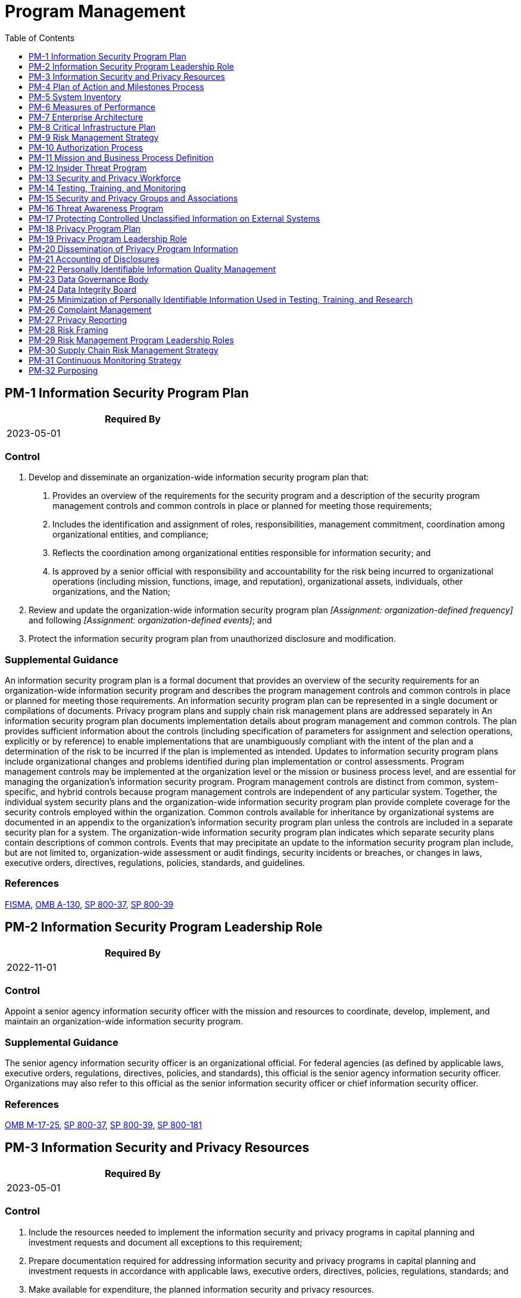 = Program Management
:toc:
:toclevels: 1
:pm-1_prm_1: organization-defined frequency
:pm-1_prm_2: organization-defined events
:pm-5_prm_1: organization-defined frequency
:pm-5-1_prm_1: organization-defined frequency
:pm-7-1_prm_1: organization-defined non-essential functions or services
:pm-9_prm_1: organization-defined frequency
:pm-11_prm_1: organization-defined frequency
:pm-17_prm_1: organization-defined frequency
:pm-18_prm_1: organization-defined frequency
:pm-23_prm_1: organization-defined roles
:pm-23_prm_2: organization-defined responsibilities
:pm-25_prm_1: organization-defined frequency
:pm-26_prm_1: organization-defined time period
:pm-26_prm_2: organization-defined time period
:pm-26_prm_3: organization-defined time period
:pm-27_prm_1: organization-defined privacy reports
:pm-27_prm_2: organization-defined oversight bodies
:pm-27_prm_3: organization-defined officials
:pm-27_prm_4: organization-defined frequency
:pm-28_prm_1: organization-defined personnel
:pm-28_prm_2: organization-defined frequency
:pm-30_prm_1: organization-defined frequency
:pm-31_prm_1: organization-defined metrics
:pm-31_prm_2: organization-defined frequencies
:pm-31_prm_3: organization-defined frequencies
:pm-31_prm_4: organization-defined personnel or roles
:pm-31_prm_5: organization-defined frequency
:pm-32_prm_1: organization-defined systems or systems components

== PM-1 Information Security Program Plan[[pm-1]]

[width=50\%]
|===
|Required By 

|2023-05-01

|===

=== Control
a. Develop and disseminate an organization-wide information security program plan that:
1. Provides an overview of the requirements for the security program and a description of the security program management controls and common controls in place or planned for meeting those requirements;
2. Includes the identification and assignment of roles, responsibilities, management commitment, coordination among organizational entities, and compliance;
3. Reflects the coordination among organizational entities responsible for information security; and
4. Is approved by a senior official with responsibility and accountability for the risk being incurred to organizational operations (including mission, functions, image, and reputation), organizational assets, individuals, other organizations, and the Nation;
b. Review and update the organization-wide information security program plan _[Assignment: {pm-1_prm_1}]_ and following _[Assignment: {pm-1_prm_2}]_; and
c. Protect the information security program plan from unauthorized disclosure and modification.

=== Supplemental Guidance
An information security program plan is a formal document that provides an overview of the security requirements for an organization-wide information security program and describes the program management controls and common controls in place or planned for meeting those requirements. An information security program plan can be represented in a single document or compilations of documents. Privacy program plans and supply chain risk management plans are addressed separately in 
An information security program plan documents implementation details about program management and common controls. The plan provides sufficient information about the controls (including specification of parameters for assignment and selection operations, explicitly or by reference) to enable implementations that are unambiguously compliant with the intent of the plan and a determination of the risk to be incurred if the plan is implemented as intended. Updates to information security program plans include organizational changes and problems identified during plan implementation or control assessments.
Program management controls may be implemented at the organization level or the mission or business process level, and are essential for managing the organization's information security program. Program management controls are distinct from common, system-specific, and hybrid controls because program management controls are independent of any particular system. Together, the individual system security plans and the organization-wide information security program plan provide complete coverage for the security controls employed within the organization.
Common controls available for inheritance by organizational systems are documented in an appendix to the organization's information security program plan unless the controls are included in a separate security plan for a system. The organization-wide information security program plan indicates which separate security plans contain descriptions of common controls.
Events that may precipitate an update to the information security program plan include, but are not limited to, organization-wide assessment or audit findings, security incidents or breaches, or changes in laws, executive orders, directives, regulations, policies, standards, and guidelines.

=== References
https://www.congress.gov/113/plaws/publ283/PLAW-113publ283.pdf[FISMA], https://www.whitehouse.gov/sites/whitehouse.gov/files/omb/circulars/A130/a130revised.pdf[OMB A-130], https://doi.org/10.6028/NIST.SP.800-37r2[SP 800-37], https://doi.org/10.6028/NIST.SP.800-39[SP 800-39]

== PM-2 Information Security Program Leadership Role[[pm-2]]

[width=50\%]
|===
|Required By 

|2022-11-01

|===

=== Control
Appoint a senior agency information security officer with the mission and resources to coordinate, develop, implement, and maintain an organization-wide information security program.

=== Supplemental Guidance
The senior agency information security officer is an organizational official. For federal agencies (as defined by applicable laws, executive orders, regulations, directives, policies, and standards), this official is the senior agency information security officer. Organizations may also refer to this official as the senior information security officer or chief information security officer.

=== References
https://www.whitehouse.gov/sites/whitehouse.gov/files/omb/memoranda/2017/M-17-25.pdf[OMB M-17-25], https://doi.org/10.6028/NIST.SP.800-37r2[SP 800-37], https://doi.org/10.6028/NIST.SP.800-39[SP 800-39], https://doi.org/10.6028/NIST.SP.800-181r1[SP 800-181]

== PM-3 Information Security and Privacy Resources[[pm-3]]

[width=50\%]
|===
|Required By 

|2023-05-01

|===

=== Control
a. Include the resources needed to implement the information security and privacy programs in capital planning and investment requests and document all exceptions to this requirement;
b. Prepare documentation required for addressing information security and privacy programs in capital planning and investment requests in accordance with applicable laws, executive orders, directives, policies, regulations, standards; and
c. Make available for expenditure, the planned information security and privacy resources.

=== State Implementation Details
State implementation of this standard is incorporated into TAC 202.

=== Supplemental Guidance
Organizations consider establishing champions for information security and privacy and, as part of including the necessary resources, assign specialized expertise and resources as needed. Organizations may designate and empower an Investment Review Board or similar group to manage and provide oversight for the information security and privacy aspects of the capital planning and investment control process.

=== References
https://www.whitehouse.gov/sites/whitehouse.gov/files/omb/circulars/A130/a130revised.pdf[OMB A-130]

== PM-4 Plan of Action and Milestones Process[[pm-4]]

[width=50\%]
|===
|Required By 

|2023-05-01

|===

=== Control
a. Implement a process to ensure that plans of action and milestones for the information security, privacy, and supply chain risk management programs and associated organizational systems:
1. Are developed and maintained;
2. Document the remedial information security, privacy, and supply chain risk management actions to adequately respond to risk to organizational operations and assets, individuals, other organizations, and the Nation; and
3. Are reported in accordance with established reporting requirements.
b. Review plans of action and milestones for consistency with the organizational risk management strategy and organization-wide priorities for risk response actions.

=== Supplemental Guidance
The plan of action and milestones is a key organizational document and is subject to reporting requirements established by the Office of Management and Budget. Organizations develop plans of action and milestones with an organization-wide perspective, prioritizing risk response actions and ensuring consistency with the goals and objectives of the organization. Plan of action and milestones updates are based on findings from control assessments and continuous monitoring activities. There can be multiple plans of action and milestones corresponding to the information system level, mission/business process level, and organizational/governance level. While plans of action and milestones are required for federal organizations, other types of organizations can help reduce risk by documenting and tracking planned remediations. Specific guidance on plans of action and milestones at the system level is provided in 

=== References
https://www.govinfo.gov/content/pkg/STATUTE-88/pdf/STATUTE-88-Pg1896.pdf[PRIVACT], https://www.whitehouse.gov/sites/whitehouse.gov/files/omb/circulars/A130/a130revised.pdf[OMB A-130], https://doi.org/10.6028/NIST.SP.800-37r2[SP 800-37]

== PM-5 System Inventory[[pm-5]]

[width=50\%]
|===
|Required By 

|2023-05-01

|===

=== Control
Develop and update _[Assignment: {pm-5_prm_1}]_ an inventory of organizational systems.

=== TAMUS Implementation Details
The System member:
a. designates a single system of record for inventory of all information systems [SP 800-171r2](#edeba4a2-6aec-49c5-9763-207a3970a366) and network-attached operational technology [SP 800-37r2](#482e4c99-9dc4-41ad-bba8-0f3f0032c1f8) owned or managed by the member;
b. includes any cloud computing services [SP 800-145](#1d635223-295d-4ac9-a117-9c7558cb9ea3) operated by the member in its inventory of information systems, and
c. designates which data regarding an information system to record in the inventory of information systems. At a minimum, the data includes a unique identifier (e.g., serial number or system name), owner, custodian, description of the
                information sytem's function or major application, and highest level of data categorization stored/processed on the information system.

=== Supplemental Guidance


=== References
https://doi.org/10.6028/NIST.SP.800-145[NIST Special Publication 800-145], https://doi.org/10.6028/NIST.SP.800-171r2[NIST Special Publication 800-171 Rev. 2], https://www.whitehouse.gov/sites/whitehouse.gov/files/omb/circulars/A130/a130revised.pdf[OMB A-130], https://doi.org/10.6028/NIST.IR.8062[IR 8062]

=== Control Enhancements
==== PM-5(1) Inventory of Personally Identifiable Information[[pm-5-1]]

===== Control
Establish, maintain, and update _[Assignment: {pm-5-1_prm_1}]_ an inventory of all systems, applications, and projects that process personally identifiable information.

===== Supplemental Guidance
An inventory of systems, applications, and projects that process personally identifiable information supports the mapping of data actions, providing individuals with privacy notices, maintaining accurate personally identifiable information, and limiting the processing of personally identifiable information when such information is not needed for operational purposes. Organizations may use this inventory to ensure that systems only process the personally identifiable information for authorized purposes and that this processing is still relevant and necessary for the purpose specified therein.

== PM-6 Measures of Performance[[pm-6]]

[width=50\%]
|===
|Required By 

|2023-05-01

|===

=== Control
Develop, monitor, and report on the results of information security and privacy measures of performance.

=== Supplemental Guidance
Measures of performance are outcome-based metrics used by an organization to measure the effectiveness or efficiency of the information security and privacy programs and the controls employed in support of the program. To facilitate security and privacy risk management, organizations consider aligning measures of performance with the organizational risk tolerance as defined in the risk management strategy.

=== References
https://www.whitehouse.gov/sites/whitehouse.gov/files/omb/circulars/A130/a130revised.pdf[OMB A-130], https://doi.org/10.6028/NIST.SP.800-37r2[SP 800-37], https://doi.org/10.6028/NIST.SP.800-39[SP 800-39], https://doi.org/10.6028/NIST.SP.800-55r1[SP 800-55], https://doi.org/10.6028/NIST.SP.800-137[SP 800-137]

== PM-7 Enterprise Architecture[[pm-7]]

[width=50\%]
|===
|Required By 

|2023-05-01

|===

=== Control
Develop and maintain an enterprise architecture with consideration for information security, privacy, and the resulting risk to organizational operations and assets, individuals, other organizations, and the Nation.

=== State Implementation Details
State implementation of this standard is an outcome of TAC 202 implementation.

=== Supplemental Guidance
The integration of security and privacy requirements and controls into the enterprise architecture helps to ensure that security and privacy considerations are addressed throughout the system development life cycle and are explicitly related to the organization's mission and business processes. The process of security and privacy requirements integration also embeds into the enterprise architecture and the organization's security and privacy architectures consistent with the organizational risk management strategy. For PM-7, security and privacy architectures are developed at a system-of-systems level, representing all organizational systems. For 

=== References
https://www.whitehouse.gov/sites/whitehouse.gov/files/omb/circulars/A130/a130revised.pdf[OMB A-130], https://doi.org/10.6028/NIST.SP.800-37r2[SP 800-37], https://doi.org/10.6028/NIST.SP.800-39[SP 800-39], https://doi.org/10.6028/NIST.SP.800-160v1[SP 800-160-1], https://doi.org/10.6028/NIST.SP.800-160v2[SP 800-160-2]

=== Control Enhancements
==== PM-7(1) Offloading[[pm-7-1]]

===== Control
Offload _[Assignment: {pm-7-1_prm_1}]_ to other systems, system components, or an external provider.

===== Supplemental Guidance
Not every function or service that a system provides is essential to organizational mission or business functions. Printing or copying is an example of a non-essential but supporting service for an organization. Whenever feasible, such supportive but non-essential functions or services are not co-located with the functions or services that support essential mission or business functions. Maintaining such functions on the same system or system component increases the attack surface of the organization's mission-essential functions or services. Moving supportive but non-essential functions to a non-critical system, system component, or external provider can also increase efficiency by putting those functions or services under the control of individuals or providers who are subject matter experts in the functions or services.

== PM-8 Critical Infrastructure Plan[[pm-8]]

=== Control
Address information security and privacy issues in the development, documentation, and updating of a critical infrastructure and key resources protection plan.

=== Supplemental Guidance
Protection strategies are based on the prioritization of critical assets and resources. The requirement and guidance for defining critical infrastructure and key resources and for preparing an associated critical infrastructure protection plan are found in applicable laws, executive orders, directives, policies, regulations, standards, and guidelines.

=== References
https://obamawhitehouse.archives.gov/the-press-office/2013/02/12/executive-order-improving-critical-infrastructure-cybersecurity[EO 13636], https://www.whitehouse.gov/sites/whitehouse.gov/files/omb/circulars/A130/a130revised.pdf[OMB A-130], https://www.dhs.gov/homeland-security-presidential-directive-7[HSPD 7], https://www.dhs.gov/xlibrary/assets/NIPP_Plan.pdf[DHS NIPP]

== PM-9 Risk Management Strategy[[pm-9]]

[width=50\%]
|===
|Required By 

|2023-05-01

|===

=== Control
a. Develops a comprehensive strategy to manage:
1. Security risk to organizational operations and assets, individuals, other organizations, and the Nation associated with the operation and use of organizational systems; and
2. Privacy risk to individuals resulting from the authorized processing of personally identifiable information;
b. Implement the risk management strategy consistently across the organization; and
c. Review and update the risk management strategy _[Assignment: {pm-9_prm_1}]_ or as required, to address organizational changes.

=== State Implementation Details
State implementation of this standard is incorporated into TAC 202.

=== Supplemental Guidance
An organization-wide risk management strategy includes an expression of the security and privacy risk tolerance for the organization, security and privacy risk mitigation strategies, acceptable risk assessment methodologies, a process for evaluating security and privacy risk across the organization with respect to the organization's risk tolerance, and approaches for monitoring risk over time. The senior accountable official for risk management (agency head or designated official) aligns information security management processes with strategic, operational, and budgetary planning processes. The risk executive function, led by the senior accountable official for risk management, can facilitate consistent application of the risk management strategy organization-wide. The risk management strategy can be informed by security and privacy risk-related inputs from other sources, both internal and external to the organization, to ensure that the strategy is broad-based and comprehensive. The supply chain risk management strategy described in 

=== References
https://www.whitehouse.gov/sites/whitehouse.gov/files/omb/circulars/A130/a130revised.pdf[OMB A-130], https://doi.org/10.6028/NIST.SP.800-30r1[SP 800-30], https://doi.org/10.6028/NIST.SP.800-37r2[SP 800-37], https://doi.org/10.6028/NIST.SP.800-39[SP 800-39], https://doi.org/10.6028/NIST.SP.800-161[SP 800-161], https://doi.org/10.6028/NIST.IR.8023[IR 8023]

== PM-10 Authorization Process[[pm-10]]

[width=50\%]
|===
|Required By 

|2023-05-01

|===

=== Control
a. Manage the security and privacy state of organizational systems and the environments in which those systems operate through authorization processes;
b. Designate individuals to fulfill specific roles and responsibilities within the organizational risk management process; and
c. Integrate the authorization processes into an organization-wide risk management program.

=== State Implementation Details
State implementation of this standard is incorporated into TAC 202.

=== Supplemental Guidance
Authorization processes for organizational systems and environments of operation require the implementation of an organization-wide risk management process and associated security and privacy standards and guidelines. Specific roles for risk management processes include a risk executive (function) and designated authorizing officials for each organizational system and common control provider. The authorization processes for the organization are integrated with continuous monitoring processes to facilitate ongoing understanding and acceptance of security and privacy risks to organizational operations, organizational assets, individuals, other organizations, and the Nation.

=== References
https://doi.org/10.6028/NIST.SP.800-37r2[SP 800-37], https://doi.org/10.6028/NIST.SP.800-39[SP 800-39], https://doi.org/10.6028/NIST.SP.800-181r1[SP 800-181]

== PM-11 Mission and Business Process Definition[[pm-11]]

=== Control
a. Define organizational mission and business processes with consideration for information security and privacy and the resulting risk to organizational operations, organizational assets, individuals, other organizations, and the Nation; and
b. Determine information protection and personally identifiable information processing needs arising from the defined mission and business processes; and
c. Review and revise the mission and business processes _[Assignment: {pm-11_prm_1}]_.

=== Supplemental Guidance
Protection needs are technology-independent capabilities that are required to counter threats to organizations, individuals, systems, and the Nation through the compromise of information (i.e., loss of confidentiality, integrity, availability, or privacy). Information protection and personally identifiable information processing needs are derived from the mission and business needs defined by organizational stakeholders, the mission and business processes designed to meet those needs, and the organizational risk management strategy. Information protection and personally identifiable information processing needs determine the required controls for the organization and the systems. Inherent to defining protection and personally identifiable information processing needs is an understanding of the adverse impact that could result if a compromise or breach of information occurs. The categorization process is used to make such potential impact determinations. Privacy risks to individuals can arise from the compromise of personally identifiable information, but they can also arise as unintended consequences or a byproduct of the processing of personally identifiable information at any stage of the information life cycle. Privacy risk assessments are used to prioritize the risks that are created for individuals from system processing of personally identifiable information. These risk assessments enable the selection of the required privacy controls for the organization and systems. Mission and business process definitions and the associated protection requirements are documented in accordance with organizational policies and procedures.

=== References
https://www.whitehouse.gov/sites/whitehouse.gov/files/omb/circulars/A130/a130revised.pdf[OMB A-130], https://doi.org/10.6028/NIST.FIPS.199[FIPS 199], https://doi.org/10.6028/NIST.SP.800-39[SP 800-39], https://doi.org/10.6028/NIST.SP.800-60v1r1[SP 800-60-1], https://doi.org/10.6028/NIST.SP.800-60v2r1[SP 800-60-2], https://doi.org/10.6028/NIST.SP.800-160v1[SP 800-160-1]

== PM-12 Insider Threat Program[[pm-12]]

=== Control
Implement an insider threat program that includes a cross-discipline insider threat incident handling team.

=== Supplemental Guidance
Organizations that handle classified information are required, under Executive Order 13587 
Insider threat programs can leverage the existence of incident handling teams that organizations may already have in place, such as computer security incident response teams. Human resources records are especially important in this effort, as there is compelling evidence to show that some types of insider crimes are often preceded by nontechnical behaviors in the workplace, including ongoing patterns of disgruntled behavior and conflicts with coworkers and other colleagues. These precursors can guide organizational officials in more focused, targeted monitoring efforts. However, the use of human resource records could raise significant concerns for privacy. The participation of a legal team, including consultation with the senior agency official for privacy, ensures that monitoring activities are performed in accordance with applicable laws, executive orders, directives, regulations, policies, standards, and guidelines.

=== References
https://obamawhitehouse.archives.gov/the-press-office/2011/10/07/executive-order-13587-structural-reforms-improve-security-classified-net[EO 13587], https://obamawhitehouse.archives.gov/the-press-office/2012/11/21/presidential-memorandum-national-insider-threat-policy-and-minimum-stand[NITP12], https://www.dni.gov/files/NCSC/documents/nittf/National_Insider_Threat_Policy.pdf[ODNI NITP]

== PM-13 Security and Privacy Workforce[[pm-13]]

=== Control
Establish a security and privacy workforce development and improvement program.

=== Supplemental Guidance
Security and privacy workforce development and improvement programs include defining the knowledge, skills, and abilities needed to perform security and privacy duties and tasks; developing role-based training programs for individuals assigned security and privacy roles and responsibilities; and providing standards and guidelines for measuring and building individual qualifications for incumbents and applicants for security- and privacy-related positions. Such workforce development and improvement programs can also include security and privacy career paths to encourage security and privacy professionals to advance in the field and fill positions with greater responsibility. The programs encourage organizations to fill security- and privacy-related positions with qualified personnel. Security and privacy workforce development and improvement programs are complementary to organizational security awareness and training programs and focus on developing and institutionalizing the core security and privacy capabilities of personnel needed to protect organizational operations, assets, and individuals.

=== References
https://www.whitehouse.gov/sites/whitehouse.gov/files/omb/circulars/A130/a130revised.pdf[OMB A-130], https://doi.org/10.6028/NIST.SP.800-181r1[SP 800-181]

== PM-14 Testing, Training, and Monitoring[[pm-14]]

[width=50\%]
|===
|Required By 

|2023-05-01

|===

=== Control
a. Implement a process for ensuring that organizational plans for conducting security and privacy testing, training, and monitoring activities associated with organizational systems:
1. Are developed and maintained; and
2. Continue to be executed; and
b. Review testing, training, and monitoring plans for consistency with the organizational risk management strategy and organization-wide priorities for risk response actions.

=== State Implementation Details
State implementation of this standard is incorporated into TAC 202.

=== TAMUS Implementation Details
The System member ensures an IT organization is designated to provide security monitoring for all information systems, in both centralized and decentralized IT environments, owned or managed by the member.

=== Supplemental Guidance
A process for organization-wide security and privacy testing, training, and monitoring helps ensure that organizations provide oversight for testing, training, and monitoring activities and that those activities are coordinated. With the growing importance of continuous monitoring programs, the implementation of information security and privacy across the three levels of the risk management hierarchy and the widespread use of common controls, organizations coordinate and consolidate the testing and monitoring activities that are routinely conducted as part of ongoing assessments supporting a variety of controls. Security and privacy training activities, while focused on individual systems and specific roles, require coordination across all organizational elements. Testing, training, and monitoring plans and activities are informed by current threat and vulnerability assessments.

=== References
https://www.whitehouse.gov/sites/whitehouse.gov/files/omb/circulars/A130/a130revised.pdf[OMB A-130], https://doi.org/10.6028/NIST.SP.800-37r2[SP 800-37], https://doi.org/10.6028/NIST.SP.800-39[SP 800-39], https://doi.org/10.6028/NIST.SP.800-53Ar4[SP 800-53A], https://doi.org/10.6028/NIST.SP.800-115[SP 800-115], https://doi.org/10.6028/NIST.SP.800-137[SP 800-137]

== PM-15 Security and Privacy Groups and Associations[[pm-15]]

[width=50\%]
|===
|Required By 

|2023-05-01

|===

=== Control
Establish and institutionalize contact with selected groups and associations within the security and privacy communities:
a. To facilitate ongoing security and privacy education and training for organizational personnel;
b. To maintain currency with recommended security and privacy practices, techniques, and technologies; and
c. To share current security and privacy information, including threats, vulnerabilities, and incidents.

=== State Implementation Details
State implementation of this standard is incorporated into TAC 202.

=== Supplemental Guidance
Ongoing contact with security and privacy groups and associations is important in an environment of rapidly changing technologies and threats. Groups and associations include special interest groups, professional associations, forums, news groups, users' groups, and peer groups of security and privacy professionals in similar organizations. Organizations select security and privacy groups and associations based on mission and business functions. Organizations share threat, vulnerability, and incident information as well as contextual insights, compliance techniques, and privacy problems consistent with applicable laws, executive orders, directives, policies, regulations, standards, and guidelines.

=== References
https://www.whitehouse.gov/sites/whitehouse.gov/files/omb/circulars/A130/a130revised.pdf[OMB A-130]

== PM-16 Threat Awareness Program[[pm-16]]

[width=50\%]
|===
|Required By 

|2022-11-01

|===

=== Control
Implement a threat awareness program that includes a cross-organization information-sharing capability for threat intelligence.

=== State Implementation Details
State implementation of this standard is incorporated into TAC 202.

=== Supplemental Guidance
Because of the constantly changing and increasing sophistication of adversaries, especially the advanced persistent threat (APT), it may be more likely that adversaries can successfully breach or compromise organizational systems. One of the best techniques to address this concern is for organizations to share threat information, including threat events (i.e., tactics, techniques, and procedures) that organizations have experienced, mitigations that organizations have found are effective against certain types of threats, and threat intelligence (i.e., indications and warnings about threats). Threat information sharing may be bilateral or multilateral. Bilateral threat sharing includes government-to-commercial and government-to-government cooperatives. Multilateral threat sharing includes organizations taking part in threat-sharing consortia. Threat information may require special agreements and protection, or it may be freely shared.


=== Control Enhancements
==== PM-16(1) Automated Means for Sharing Threat Intelligence[[pm-16-1]]

===== Control
Employ automated mechanisms to maximize the effectiveness of sharing threat intelligence information.

===== Supplemental Guidance
To maximize the effectiveness of monitoring, it is important to know what threat observables and indicators the sensors need to be searching for. By using well-established frameworks, services, and automated tools, organizations improve their ability to rapidly share and feed the relevant threat detection signatures into monitoring tools.

== PM-17 Protecting Controlled Unclassified Information on External Systems[[pm-17]]

=== Control
a. Establish policy and procedures to ensure that requirements for the protection of controlled unclassified information that is processed, stored or transmitted on external systems, are implemented in accordance with applicable laws, executive orders, directives, policies, regulations, and standards; and
b. Review and update the policy and procedures _[Assignment: {pm-17_prm_1}]_.

=== Supplemental Guidance
Controlled unclassified information is defined by the National Archives and Records Administration along with the safeguarding and dissemination requirements for such information and is codified in 

=== References
https://www.federalregister.gov/documents/2016/09/14/2016-21665/controlled-unclassified-information[32 CFR 2002], https://doi.org/10.6028/NIST.SP.800-171r2[SP 800-171], https://doi.org/10.6028/NIST.SP.800-172-draft[SP 800-172], https://www.archives.gov/cui[NARA CUI]

== PM-18 Privacy Program Plan[[pm-18]]

=== Control
a. Develop and disseminate an organization-wide privacy program plan that provides an overview of the agency's privacy program, and:
1. Includes a description of the structure of the privacy program and the resources dedicated to the privacy program;
2. Provides an overview of the requirements for the privacy program and a description of the privacy program management controls and common controls in place or planned for meeting those requirements;
3. Includes the role of the senior agency official for privacy and the identification and assignment of roles of other privacy officials and staff and their responsibilities;
4. Describes management commitment, compliance, and the strategic goals and objectives of the privacy program;
5. Reflects coordination among organizational entities responsible for the different aspects of privacy; and
6. Is approved by a senior official with responsibility and accountability for the privacy risk being incurred to organizational operations (including mission, functions, image, and reputation), organizational assets, individuals, other organizations, and the Nation; and
b. Update the plan _[Assignment: {pm-18_prm_1}]_ and to address changes in federal privacy laws and policy and organizational changes and problems identified during plan implementation or privacy control assessments.

=== Supplemental Guidance
A privacy program plan is a formal document that provides an overview of an organization's privacy program, including a description of the structure of the privacy program, the resources dedicated to the privacy program, the role of the senior agency official for privacy and other privacy officials and staff, the strategic goals and objectives of the privacy program, and the program management controls and common controls in place or planned for meeting applicable privacy requirements and managing privacy risks. Privacy program plans can be represented in single documents or compilations of documents.
The senior agency official for privacy is responsible for designating which privacy controls the organization will treat as program management, common, system-specific, and hybrid controls. Privacy program plans provide sufficient information about the privacy program management and common controls (including the specification of parameters and assignment and selection operations explicitly or by reference) to enable control implementations that are unambiguously compliant with the intent of the plans and a determination of the risk incurred if the plans are implemented as intended.
Program management controls are generally implemented at the organization level and are essential for managing the organization's privacy program. Program management controls are distinct from common, system-specific, and hybrid controls because program management controls are independent of any particular information system. Together, the privacy plans for individual systems and the organization-wide privacy program plan provide complete coverage for the privacy controls employed within the organization.
Common controls are documented in an appendix to the organization's privacy program plan unless the controls are included in a separate privacy plan for a system. The organization-wide privacy program plan indicates which separate privacy plans contain descriptions of privacy controls.

=== References
https://www.govinfo.gov/content/pkg/STATUTE-88/pdf/STATUTE-88-Pg1896.pdf[PRIVACT], https://www.whitehouse.gov/sites/whitehouse.gov/files/omb/circulars/A130/a130revised.pdf[OMB A-130]

== PM-19 Privacy Program Leadership Role[[pm-19]]

=== Control
Appoint a senior agency official for privacy with the authority, mission, accountability, and resources to coordinate, develop, and implement, applicable privacy requirements and manage privacy risks through the organization-wide privacy program.

=== Supplemental Guidance
The privacy officer is an organizational official. For federal agencies-as defined by applicable laws, executive orders, directives, regulations, policies, standards, and guidelines-this official is designated as the senior agency official for privacy. Organizations may also refer to this official as the chief privacy officer. The senior agency official for privacy also has roles on the data management board (see 

=== References
https://www.whitehouse.gov/sites/whitehouse.gov/files/omb/circulars/A130/a130revised.pdf[OMB A-130]

== PM-20 Dissemination of Privacy Program Information[[pm-20]]

=== Control
Maintain a central resource webpage on the organization's principal public website that serves as a central source of information about the organization's privacy program and that:
a. Ensures that the public has access to information about organizational privacy activities and can communicate with its senior agency official for privacy;
b. Ensures that organizational privacy practices and reports are publicly available; and
c. Employs publicly facing email addresses and/or phone lines to enable the public to provide feedback and/or direct questions to privacy offices regarding privacy practices.

=== Supplemental Guidance
For federal agencies, the webpage is located at www.[agency].gov/privacy. Federal agencies include public privacy impact assessments, system of records notices, computer matching notices and agreements, 

=== References
https://www.govinfo.gov/content/pkg/STATUTE-88/pdf/STATUTE-88-Pg1896.pdf[PRIVACT], https://www.whitehouse.gov/sites/whitehouse.gov/files/omb/circulars/A130/a130revised.pdf[OMB A-130], https://www.whitehouse.gov/sites/whitehouse.gov/files/omb/memoranda/2017/m-17-06.pdf[OMB M-17-06]

=== Control Enhancements
==== PM-20(1) Privacy Policies on Websites, Applications, and Digital Services[[pm-20-1]]

===== Control
Develop and post privacy policies on all external-facing websites, mobile applications, and other digital services, that:
(a) Are written in plain language and organized in a way that is easy to understand and navigate;
(b) Provide information needed by the public to make an informed decision about whether and how to interact with the organization; and
(c) Are updated whenever the organization makes a substantive change to the practices it describes and includes a time/date stamp to inform the public of the date of the most recent changes.

===== Supplemental Guidance
Organizations post privacy policies on all external-facing websites, mobile applications, and other digital services. Organizations post a link to the relevant privacy policy on any known, major entry points to the website, application, or digital service. In addition, organizations provide a link to the privacy policy on any webpage that collects personally identifiable information. Organizations may be subject to applicable laws, executive orders, directives, regulations, or policies that require the provision of specific information to the public. Organizational personnel consult with the senior agency official for privacy and legal counsel regarding such requirements.

== PM-21 Accounting of Disclosures[[pm-21]]

=== Control
a. Develop and maintain an accurate accounting of disclosures of personally identifiable information, including:
1. Date, nature, and purpose of each disclosure; and
2. Name and address, or other contact information of the individual or organization to which the disclosure was made;
b. Retain the accounting of disclosures for the length of the time the personally identifiable information is maintained or five years after the disclosure is made, whichever is longer; and
c. Make the accounting of disclosures available to the individual to whom the personally identifiable information relates upon request.

=== Supplemental Guidance
The purpose of accounting of disclosures is to allow individuals to learn to whom their personally identifiable information has been disclosed, to provide a basis for subsequently advising recipients of any corrected or disputed personally identifiable information, and to provide an audit trail for subsequent reviews of organizational compliance with conditions for disclosures. For federal agencies, keeping an accounting of disclosures is required by the 
Organizations can use any system for keeping notations of disclosures, if it can construct from such a system, a document listing of all disclosures along with the required information. Automated mechanisms can be used by organizations to determine when personally identifiable information is disclosed, including commercial services that provide notifications and alerts. Accounting of disclosures may also be used to help organizations verify compliance with applicable privacy statutes and policies governing the disclosure or dissemination of information and dissemination restrictions.

=== References
https://www.govinfo.gov/content/pkg/STATUTE-88/pdf/STATUTE-88-Pg1896.pdf[PRIVACT], https://www.whitehouse.gov/sites/whitehouse.gov/files/omb/circulars/A130/a130revised.pdf[OMB A-130]

== PM-22 Personally Identifiable Information Quality Management[[pm-22]]

=== Control
Develop and document organization-wide policies and procedures for:
a. Reviewing for the accuracy, relevance, timeliness, and completeness of personally identifiable information across the information life cycle;
b. Correcting or deleting inaccurate or outdated personally identifiable information;
c. Disseminating notice of corrected or deleted personally identifiable information to individuals or other appropriate entities; and
d. Appeals of adverse decisions on correction or deletion requests.

=== Supplemental Guidance
Personally identifiable information quality management includes steps that organizations take to confirm the accuracy and relevance of personally identifiable information throughout the information life cycle. The information life cycle includes the creation, collection, use, processing, storage, maintenance, dissemination, disclosure, and disposition of personally identifiable information. Organizational policies and procedures for personally identifiable information quality management are important because inaccurate or outdated personally identifiable information maintained by organizations may cause problems for individuals. Organizations consider the quality of personally identifiable information involved in business functions where inaccurate information may result in adverse decisions or the denial of benefits and services, or the disclosure of the information may cause stigmatization. Correct information, in certain circumstances, can cause problems for individuals that outweigh the benefits of organizations maintaining the information. Organizations consider creating policies and procedures for the removal of such information.
The senior agency official for privacy ensures that practical means and mechanisms exist and are accessible for individuals or their authorized representatives to seek the correction or deletion of personally identifiable information. Processes for correcting or deleting data are clearly defined and publicly available. Organizations use discretion in determining whether data is to be deleted or corrected based on the scope of requests, the changes sought, and the impact of the changes. Additionally, processes include the provision of responses to individuals of decisions to deny requests for correction or deletion. The responses include the reasons for the decisions, a means to record individual objections to the decisions, and a means of requesting reviews of the initial determinations.
Organizations notify individuals or their designated representatives when their personally identifiable information is corrected or deleted to provide transparency and confirm the completed action. Due to the complexity of data flows and storage, other entities may need to be informed of the correction or deletion. Notice supports the consistent correction and deletion of personally identifiable information across the data ecosystem.

=== References
https://www.whitehouse.gov/sites/whitehouse.gov/files/omb/circulars/A130/a130revised.pdf[OMB A-130], https://www.whitehouse.gov/wp-content/uploads/2019/04/M-19-15.pdf[OMB M-19-15], https://csrc.nist.gov/publications/detail/sp/800-188/draft[SP 800-188]

== PM-23 Data Governance Body[[pm-23]]

=== Control
Establish a Data Governance Body consisting of _[Assignment: {pm-23_prm_1}]_ with _[Assignment: {pm-23_prm_2}]_.

=== Supplemental Guidance
A Data Governance Body can help ensure that the organization has coherent policies and the ability to balance the utility of data with security and privacy requirements. The Data Governance Body establishes policies, procedures, and standards that facilitate data governance so that data, including personally identifiable information, is effectively managed and maintained in accordance with applicable laws, executive orders, directives, regulations, policies, standards, and guidance. Responsibilities can include developing and implementing guidelines that support data modeling, quality, integrity, and the de-identification needs of personally identifiable information across the information life cycle as well as reviewing and approving applications to release data outside of the organization, archiving the applications and the released data, and performing post-release monitoring to ensure that the assumptions made as part of the data release continue to be valid. Members include the chief information officer, senior agency information security officer, and senior agency official for privacy. Federal agencies are required to establish a Data Governance Body with specific roles and responsibilities in accordance with the 

=== References
https://www.congress.gov/115/plaws/publ435/PLAW-115publ435.pdf[EVIDACT], https://www.whitehouse.gov/sites/whitehouse.gov/files/omb/circulars/A130/a130revised.pdf[OMB A-130], https://www.whitehouse.gov/wp-content/uploads/2019/07/M-19-23.pdf[OMB M-19-23], https://csrc.nist.gov/publications/detail/sp/800-188/draft[SP 800-188]

== PM-24 Data Integrity Board[[pm-24]]

=== Control
Establish a Data Integrity Board to:
a. Review proposals to conduct or participate in a matching program; and
b. Conduct an annual review of all matching programs in which the agency has participated.

=== Supplemental Guidance
A Data Integrity Board is the board of senior officials designated by the head of a federal agency and is responsible for, among other things, reviewing the agency's proposals to conduct or participate in a matching program and conducting an annual review of all matching programs in which the agency has participated. As a general matter, a matching program is a computerized comparison of records from two or more automated 

=== References
https://www.govinfo.gov/content/pkg/STATUTE-88/pdf/STATUTE-88-Pg1896.pdf[PRIVACT], https://www.whitehouse.gov/sites/whitehouse.gov/files/omb/circulars/A130/a130revised.pdf[OMB A-130], https://www.whitehouse.gov/sites/whitehouse.gov/files/omb/circulars/A108/omb_circular_a-108.pdf[OMB A-108]

== PM-25 Minimization of Personally Identifiable Information Used in Testing, Training, and Research[[pm-25]]

=== Control
a. Develop, document, and implement policies and procedures that address the use of personally identifiable information for internal testing, training, and research;
b. Limit or minimize the amount of personally identifiable information used for internal testing, training, and research purposes;
c. Authorize the use of personally identifiable information when such information is required for internal testing, training, and research; and
d. Review and update policies and procedures _[Assignment: {pm-25_prm_1}]_.

=== Supplemental Guidance
The use of personally identifiable information in testing, research, and training increases the risk of unauthorized disclosure or misuse of such information. Organizations consult with the senior agency official for privacy and/or legal counsel to ensure that the use of personally identifiable information in testing, training, and research is compatible with the original purpose for which it was collected. When possible, organizations use placeholder data to avoid exposure of personally identifiable information when conducting testing, training, and research.

=== References
https://www.whitehouse.gov/sites/whitehouse.gov/files/omb/circulars/A130/a130revised.pdf[OMB A-130]

== PM-26 Complaint Management[[pm-26]]

=== Control
Implement a process for receiving and responding to complaints, concerns, or questions from individuals about the organizational security and privacy practices that includes:
a. Mechanisms that are easy to use and readily accessible by the public;
b. All information necessary for successfully filing complaints;
c. Tracking mechanisms to ensure all complaints received are reviewed and addressed within _[Assignment: {pm-26_prm_1}]_;
d. Acknowledgement of receipt of complaints, concerns, or questions from individuals within _[Assignment: {pm-26_prm_2}]_; and
e. Response to complaints, concerns, or questions from individuals within _[Assignment: {pm-26_prm_3}]_.

=== Supplemental Guidance
Complaints, concerns, and questions from individuals can serve as valuable sources of input to organizations and ultimately improve operational models, uses of technology, data collection practices, and controls. Mechanisms that can be used by the public include telephone hotline, email, or web-based forms. The information necessary for successfully filing complaints includes contact information for the senior agency official for privacy or other official designated to receive complaints. Privacy complaints may also include personally identifiable information which is handled in accordance with relevant policies and processes.

=== References
https://www.whitehouse.gov/sites/whitehouse.gov/files/omb/circulars/A130/a130revised.pdf[OMB A-130]

== PM-27 Privacy Reporting[[pm-27]]

=== Control
a. Develop _[Assignment: {pm-27_prm_1}]_ and disseminate to:
1. _[Assignment: {pm-27_prm_2}]_ to demonstrate accountability with statutory, regulatory, and policy privacy mandates; and
2. _[Assignment: {pm-27_prm_3}]_ and other personnel with responsibility for monitoring privacy program compliance; and
b. Review and update privacy reports _[Assignment: {pm-27_prm_4}]_.

=== Supplemental Guidance
Through internal and external reporting, organizations promote accountability and transparency in organizational privacy operations. Reporting can also help organizations to determine progress in meeting privacy compliance requirements and privacy controls, compare performance across the federal government, discover vulnerabilities, identify gaps in policy and implementation, and identify models for success. For federal agencies, privacy reports include annual senior agency official for privacy reports to OMB, reports to Congress required by Implementing Regulations of the 9/11 Commission Act, and other public reports required by law, regulation, or policy, including internal policies of organizations. The senior agency official for privacy consults with legal counsel, where appropriate, to ensure that organizations meet all applicable privacy reporting requirements.

=== References
https://www.congress.gov/113/plaws/publ283/PLAW-113publ283.pdf[FISMA], https://www.whitehouse.gov/sites/whitehouse.gov/files/omb/circulars/A130/a130revised.pdf[OMB A-130], https://www.whitehouse.gov/sites/whitehouse.gov/files/omb/circulars/A108/omb_circular_a-108.pdf[OMB A-108]

== PM-28 Risk Framing[[pm-28]]

=== Control
a. Identify and document:
1. Assumptions affecting risk assessments, risk responses, and risk monitoring;
2. Constraints affecting risk assessments, risk responses, and risk monitoring;
3. Priorities and trade-offs considered by the organization for managing risk; and
4. Organizational risk tolerance;
b. Distribute the results of risk framing activities to _[Assignment: {pm-28_prm_1}]_; and
c. Review and update risk framing considerations _[Assignment: {pm-28_prm_2}]_.

=== Supplemental Guidance
Risk framing is most effective when conducted at the organization level and in consultation with stakeholders throughout the organization including mission, business, and system owners. The assumptions, constraints, risk tolerance, priorities, and trade-offs identified as part of the risk framing process inform the risk management strategy, which in turn informs the conduct of risk assessment, risk response, and risk monitoring activities. Risk framing results are shared with organizational personnel, including mission and business owners, information owners or stewards, system owners, authorizing officials, senior agency information security officer, senior agency official for privacy, and senior accountable official for risk management.

=== References
https://www.whitehouse.gov/sites/whitehouse.gov/files/omb/circulars/A130/a130revised.pdf[OMB A-130], https://doi.org/10.6028/NIST.SP.800-39[SP 800-39]

== PM-29 Risk Management Program Leadership Roles[[pm-29]]

=== Control
a. Appoint a Senior Accountable Official for Risk Management to align organizational information security and privacy management processes with strategic, operational, and budgetary planning processes; and
b. Establish a Risk Executive (function) to view and analyze risk from an organization-wide perspective and ensure management of risk is consistent across the organization.

=== Supplemental Guidance
The senior accountable official for risk management leads the risk executive (function) in organization-wide risk management activities.

=== References
https://doi.org/10.6028/NIST.SP.800-37r2[SP 800-37], https://doi.org/10.6028/NIST.SP.800-181r1[SP 800-181]

== PM-30 Supply Chain Risk Management Strategy[[pm-30]]

=== Control
a. Develop an organization-wide strategy for managing supply chain risks associated with the development, acquisition, maintenance, and disposal of systems, system components, and system services;
b. Implement the supply chain risk management strategy consistently across the organization; and
c. Review and update the supply chain risk management strategy on _[Assignment: {pm-30_prm_1}]_ or as required, to address organizational changes.

=== Supplemental Guidance
An organization-wide supply chain risk management strategy includes an unambiguous expression of the supply chain risk appetite and tolerance for the organization, acceptable supply chain risk mitigation strategies or controls, a process for consistently evaluating and monitoring supply chain risk, approaches for implementing and communicating the supply chain risk management strategy, and the associated roles and responsibilities. Supply chain risk management includes considerations of the security and privacy risks associated with the development, acquisition, maintenance, and disposal of systems, system components, and system services. The supply chain risk management strategy can be incorporated into the organization's overarching risk management strategy and can guide and inform supply chain policies and system-level supply chain risk management plans. In addition, the use of a risk executive function can facilitate a consistent, organization-wide application of the supply chain risk management strategy. The supply chain risk management strategy is implemented at the organization and mission/business levels, whereas the supply chain risk management plan (see 

=== References
https://www.govinfo.gov/content/pkg/STATUTE-88/pdf/STATUTE-88-Pg1896.pdf[PRIVACT], https://www.congress.gov/bill/115th-congress/senate-bill/3085[FASC18], https://www.whitehouse.gov/presidential-actions/executive-order-securing-information-communications-technology-services-supply-chain[EO 13873], https://www.federalregister.gov/d/2020-18939[41 CFR 201], https://www.whitehouse.gov/sites/whitehouse.gov/files/omb/circulars/A130/a130revised.pdf[OMB A-130], https://www.whitehouse.gov/sites/whitehouse.gov/files/omb/memoranda/2017/m-17-06.pdf[OMB M-17-06], https://www.cnss.gov/CNSS/issuances/Directives.cfm[CNSSD 505], https://www.iso.org/standard/59648.html[ISO 27036], https://www.iso.org/standard/74399.html[ISO 20243], https://doi.org/10.6028/NIST.SP.800-161[SP 800-161], https://doi.org/10.6028/NIST.IR.8272[IR 8272]

=== Control Enhancements
==== PM-30(1) Suppliers of Critical or Mission-essential Items[[pm-30-1]]

===== Control
Identify, prioritize, and assess suppliers of critical or mission-essential technologies, products, and services.

===== Supplemental Guidance
The identification and prioritization of suppliers of critical or mission-essential technologies, products, and services is paramount to the mission/business success of organizations. The assessment of suppliers is conducted using supplier reviews (see 

== PM-31 Continuous Monitoring Strategy[[pm-31]]

=== Control
Develop an organization-wide continuous monitoring strategy and implement continuous monitoring programs that include:
a. Establishing the following organization-wide metrics to be monitored: _[Assignment: {pm-31_prm_1}]_;
b. Establishing _[Assignment: {pm-31_prm_2}]_ for monitoring and _[Assignment: {pm-31_prm_3}]_ for assessment of control effectiveness;
c. Ongoing monitoring of organizationally-defined metrics in accordance with the continuous monitoring strategy;
d. Correlation and analysis of information generated by control assessments and monitoring;
e. Response actions to address results of the analysis of control assessment and monitoring information; and
f. Reporting the security and privacy status of organizational systems to _[Assignment: {pm-31_prm_4}]_
                  _[Assignment: {pm-31_prm_5}]_.

=== Supplemental Guidance
Continuous monitoring at the organization level facilitates ongoing awareness of the security and privacy posture across the organization to support organizational risk management decisions. The terms 

=== References
https://doi.org/10.6028/NIST.SP.800-37r2[SP 800-37], https://doi.org/10.6028/NIST.SP.800-39[SP 800-39], https://doi.org/10.6028/NIST.SP.800-137[SP 800-137], https://doi.org/10.6028/NIST.SP.800-137A[SP 800-137A]

== PM-32 Purposing[[pm-32]]

=== Control
Analyze _[Assignment: {pm-32_prm_1}]_ supporting mission essential services or functions to ensure that the information resources are being used consistent with their intended purpose.

=== Supplemental Guidance
Systems are designed to support a specific mission or business function. However, over time, systems and system components may be used to support services and functions that are outside of the scope of the intended mission or business functions. This can result in exposing information resources to unintended environments and uses that can significantly increase threat exposure. In doing so, the systems are more vulnerable to compromise, which can ultimately impact the services and functions for which they were intended. This is especially impactful for mission-essential services and functions. By analyzing resource use, organizations can identify such potential exposures.

=== References
https://doi.org/10.6028/NIST.SP.800-160v1[SP 800-160-1], https://doi.org/10.6028/NIST.SP.800-160v2[SP 800-160-2]


